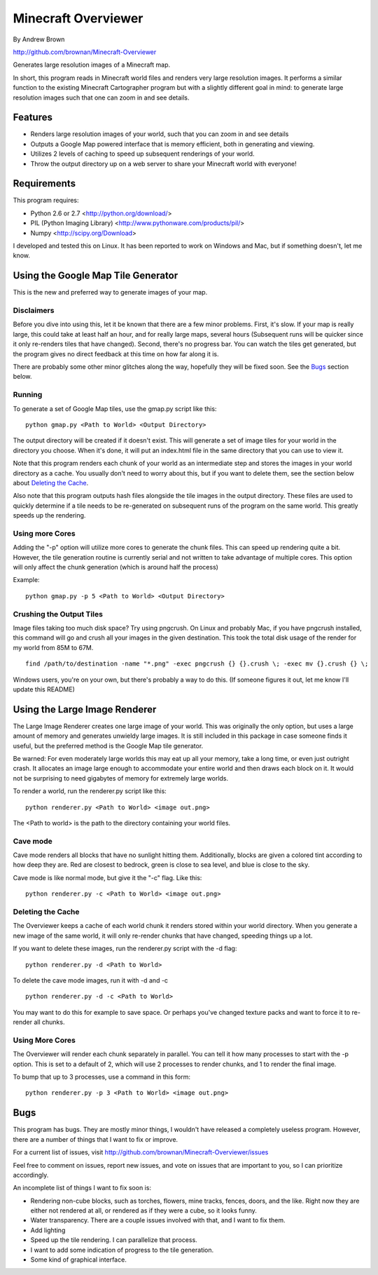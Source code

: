 ====================
Minecraft Overviewer
====================
By Andrew Brown

http://github.com/brownan/Minecraft-Overviewer

Generates large resolution images of a Minecraft map.

In short, this program reads in Minecraft world files and renders very large
resolution images. It performs a similar function to the existing Minecraft
Cartographer program but with a slightly different goal in mind: to generate
large resolution images such that one can zoom in and see details.

Features
========

* Renders large resolution images of your world, such that you can zoom in and
  see details

* Outputs a Google Map powered interface that is memory efficient, both in
  generating and viewing.

* Utilizes 2 levels of caching to speed up subsequent renderings of your world.

* Throw the output directory up on a web server to share your Minecraft world
  with everyone!

Requirements
============
This program requires:

* Python 2.6 or 2.7 <http://python.org/download/>
* PIL (Python Imaging Library) <http://www.pythonware.com/products/pil/>
* Numpy <http://scipy.org/Download>

I developed and tested this on Linux. It has been reported to work on Windows
and Mac, but if something doesn't, let me know.

Using the Google Map Tile Generator
===================================
This is the new and preferred way to generate images of your map.

Disclaimers
-----------
Before you dive into using this, let it be known that there are a few minor
problems. First, it's slow. If your map is really large, this could take at
least half an hour, and for really large maps, several hours (Subsequent runs
will be quicker since it only re-renders tiles that have changed). Second,
there's no progress bar. You can watch the tiles get generated, but the program
gives no direct feedback at this time on how far along it is.

There are probably some other minor glitches along the way, hopefully they will
be fixed soon. See the `Bugs`_ section below.

Running
-------
To generate a set of Google Map tiles, use the gmap.py script like this::

    python gmap.py <Path to World> <Output Directory>

The output directory will be created if it doesn't exist. This will generate a
set of image tiles for your world in the directory you choose. When it's done,
it will put an index.html file in the same directory that you can use to view
it.

Note that this program renders each chunk of your world as an intermediate step
and stores the images in your world directory as a cache. You usually don't
need to worry about this, but if you want to delete them, see the section below
about `Deleting the Cache`_.

Also note that this program outputs hash files alongside the tile images in the
output directory. These files are used to quickly determine if a tile needs to
be re-generated on subsequent runs of the program on the same world. This
greatly speeds up the rendering.

Using more Cores
----------------
Adding the "-p" option will utilize more cores to generate the chunk files.
This can speed up rendering quite a bit. However, the tile generation routine
is currently serial and not written to take advantage of multiple cores. This
option will only affect the chunk generation (which is around half the process)

Example::

    python gmap.py -p 5 <Path to World> <Output Directory>

Crushing the Output Tiles
-------------------------
Image files taking too much disk space? Try using pngcrush. On Linux and
probably Mac, if you have pngcrush installed, this command will go and crush
all your images in the given destination. This took the total disk usage of the
render for my world from 85M to 67M.

::

    find /path/to/destination -name "*.png" -exec pngcrush {} {}.crush \; -exec mv {}.crush {} \;

Windows users, you're on your own, but there's probably a way to do this. (If
someone figures it out, let me know I'll update this README)

Using the Large Image Renderer
==============================
The Large Image Renderer creates one large image of your world. This was
originally the only option, but uses a large amount of memory and generates
unwieldy large images. It is still included in this package in case someone
finds it useful, but the preferred method is the Google Map tile generator.

Be warned: For even moderately large worlds this may eat up all your memory,
take a long time, or even just outright crash. It allocates an image large
enough to accommodate your entire world and then draws each block on it. It
would not be surprising to need gigabytes of memory for extremely large
worlds.

To render a world, run the renderer.py script like this::

    python renderer.py <Path to World> <image out.png>

The <Path to world> is the path to the directory containing your world files. 

Cave mode
---------
Cave mode renders all blocks that have no sunlight hitting them. Additionally,
blocks are given a colored tint according to how deep they are. Red are closest
to bedrock, green is close to sea level, and blue is close to the sky.

Cave mode is like normal mode, but give it the "-c" flag. Like this::

    python renderer.py -c <Path to World> <image out.png>

Deleting the Cache
------------------
The Overviewer keeps a cache of each world chunk it renders stored within your
world directory. When you generate a new image of the same world, it will only
re-render chunks that have changed, speeding things up a lot.

If you want to delete these images, run the renderer.py script with the -d flag::

    python renderer.py -d <Path to World>

To delete the cave mode images, run it with -d and -c

::

    python renderer.py -d -c <Path to World>

You may want to do this for example to save space. Or perhaps you've changed
texture packs and want to force it to re-render all chunks.

Using More Cores
----------------
The Overviewer will render each chunk separately in parallel. You can tell it
how many processes to start with the -p option. This is set to a default of 2,
which will use 2 processes to render chunks, and 1 to render the final image.

To bump that up to 3 processes, use a command in this form::

    python renderer.py -p 3 <Path to World> <image out.png>

Bugs
====
This program has bugs. They are mostly minor things, I wouldn't have released a
completely useless program. However, there are a number of things that I want
to fix or improve.

For a current list of issues, visit
http://github.com/brownan/Minecraft-Overviewer/issues

Feel free to comment on issues, report new issues, and vote on issues that are
important to you, so I can prioritize accordingly.

An incomplete list of things I want to fix soon is:

* Rendering non-cube blocks, such as torches, flowers, mine tracks, fences,
  doors, and the like. Right now they are either not rendered at all, or
  rendered as if they were a cube, so it looks funny.

* Water transparency. There are a couple issues involved with that, and I want
  to fix them.

* Add lighting

* Speed up the tile rendering. I can parallelize that process.

* I want to add some indication of progress to the tile generation.

* Some kind of graphical interface.
